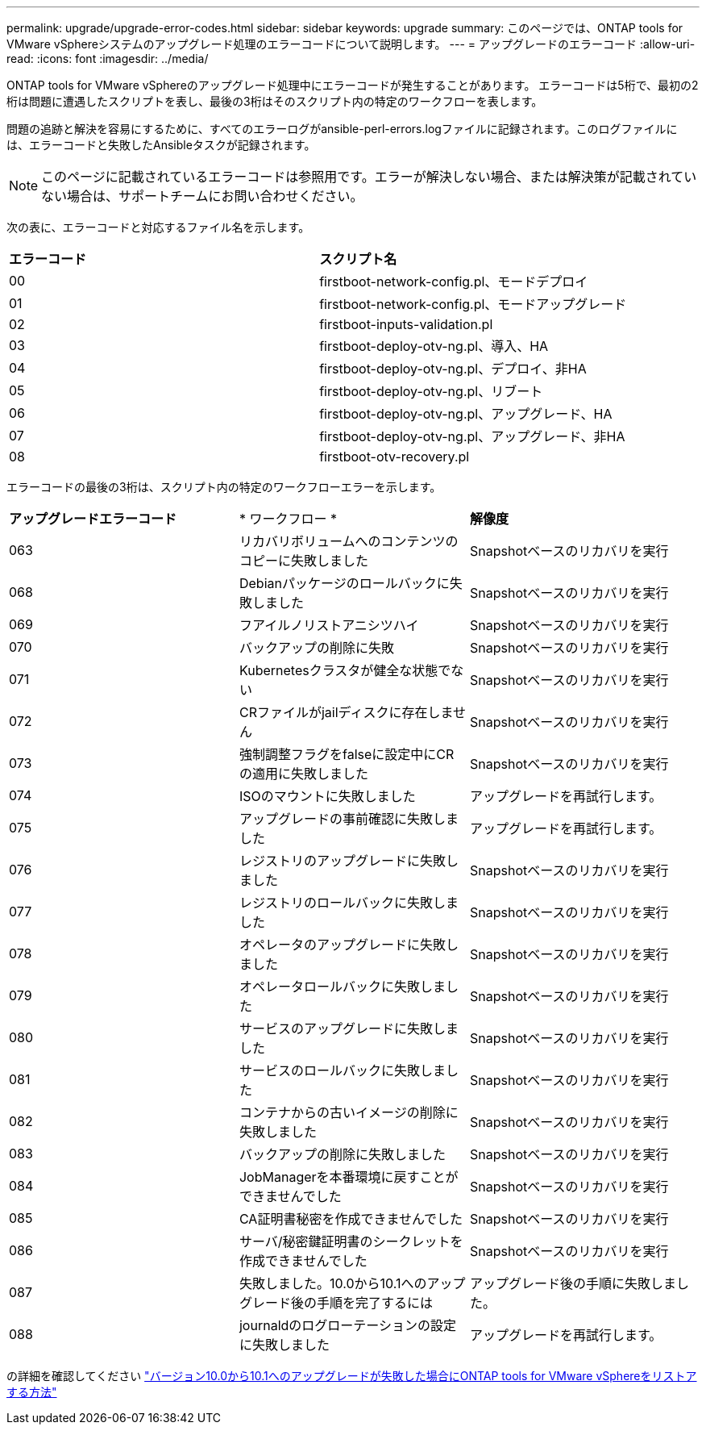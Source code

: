 ---
permalink: upgrade/upgrade-error-codes.html 
sidebar: sidebar 
keywords: upgrade 
summary: このページでは、ONTAP tools for VMware vSphereシステムのアップグレード処理のエラーコードについて説明します。 
---
= アップグレードのエラーコード
:allow-uri-read: 
:icons: font
:imagesdir: ../media/


[role="lead"]
ONTAP tools for VMware vSphereのアップグレード処理中にエラーコードが発生することがあります。
エラーコードは5桁で、最初の2桁は問題に遭遇したスクリプトを表し、最後の3桁はそのスクリプト内の特定のワークフローを表します。

問題の追跡と解決を容易にするために、すべてのエラーログがansible-perl-errors.logファイルに記録されます。このログファイルには、エラーコードと失敗したAnsibleタスクが記録されます。


NOTE: このページに記載されているエラーコードは参照用です。エラーが解決しない場合、または解決策が記載されていない場合は、サポートチームにお問い合わせください。

次の表に、エラーコードと対応するファイル名を示します。

|===


| *エラーコード* | *スクリプト名* 


| 00 | firstboot-network-config.pl、モードデプロイ 


| 01 | firstboot-network-config.pl、モードアップグレード 


| 02 | firstboot-inputs-validation.pl 


| 03 | firstboot-deploy-otv-ng.pl、導入、HA 


| 04 | firstboot-deploy-otv-ng.pl、デプロイ、非HA 


| 05 | firstboot-deploy-otv-ng.pl、リブート 


| 06 | firstboot-deploy-otv-ng.pl、アップグレード、HA 


| 07 | firstboot-deploy-otv-ng.pl、アップグレード、非HA 


| 08 | firstboot-otv-recovery.pl 
|===
エラーコードの最後の3桁は、スクリプト内の特定のワークフローエラーを示します。

|===


| *アップグレードエラーコード* | * ワークフロー * | *解像度* 


| 063 | リカバリボリュームへのコンテンツのコピーに失敗しました | Snapshotベースのリカバリを実行 


| 068 | Debianパッケージのロールバックに失敗しました | Snapshotベースのリカバリを実行 


| 069 | フアイルノリストアニシツハイ | Snapshotベースのリカバリを実行 


| 070 | バックアップの削除に失敗 | Snapshotベースのリカバリを実行 


| 071 | Kubernetesクラスタが健全な状態でない | Snapshotベースのリカバリを実行 


| 072 | CRファイルがjailディスクに存在しません | Snapshotベースのリカバリを実行 


| 073 | 強制調整フラグをfalseに設定中にCRの適用に失敗しました | Snapshotベースのリカバリを実行 


| 074 | ISOのマウントに失敗しました | アップグレードを再試行します。 


| 075 | アップグレードの事前確認に失敗しました | アップグレードを再試行します。 


| 076 | レジストリのアップグレードに失敗しました | Snapshotベースのリカバリを実行 


| 077 | レジストリのロールバックに失敗しました | Snapshotベースのリカバリを実行 


| 078 | オペレータのアップグレードに失敗しました | Snapshotベースのリカバリを実行 


| 079 | オペレータロールバックに失敗しました | Snapshotベースのリカバリを実行 


| 080 | サービスのアップグレードに失敗しました | Snapshotベースのリカバリを実行 


| 081 | サービスのロールバックに失敗しました | Snapshotベースのリカバリを実行 


| 082 | コンテナからの古いイメージの削除に失敗しました | Snapshotベースのリカバリを実行 


| 083 | バックアップの削除に失敗しました | Snapshotベースのリカバリを実行 


| 084 | JobManagerを本番環境に戻すことができませんでした | Snapshotベースのリカバリを実行 


| 085 | CA証明書秘密を作成できませんでした | Snapshotベースのリカバリを実行 


| 086 | サーバ/秘密鍵証明書のシークレットを作成できませんでした | Snapshotベースのリカバリを実行 


| 087 | 失敗しました。10.0から10.1へのアップグレード後の手順を完了するには | アップグレード後の手順に失敗しました。 


| 088 | journaldのログローテーションの設定に失敗しました | アップグレードを再試行します。 
|===
の詳細を確認してください https://kb.netapp.com/data-mgmt/OTV/VSC_Kbs/How_to_restore_ONTAP_tools_for_VMware_vSphere_if_upgrade_fails_from_version_10.0_to_10.1["バージョン10.0から10.1へのアップグレードが失敗した場合にONTAP tools for VMware vSphereをリストアする方法"]
